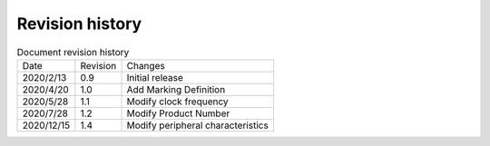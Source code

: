 ==================
Revision history
==================

.. table:: Document revision history

    +------------+---------------+--------------------------------------------------------------+
    |  Date      | Revision      | Changes                                                      |
    +------------+---------------+--------------------------------------------------------------+
    | 2020/2/13  | 0.9           | Initial release                                              |
    +------------+---------------+--------------------------------------------------------------+
    | 2020/4/20  | 1.0           | Add Marking Definition                                       |
    +------------+---------------+--------------------------------------------------------------+
    | 2020/5/28  | 1.1           | Modify clock frequency                                       |
    +------------+---------------+--------------------------------------------------------------+
    | 2020/7/28  | 1.2           | Modify Product Number                                        |
    +------------+---------------+--------------------------------------------------------------+
    | 2020/12/15 | 1.4           | Modify peripheral characteristics                            | 
    +------------+---------------+--------------------------------------------------------------+
